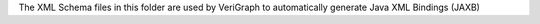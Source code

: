 .. This work is licensed under a Creative Commons Attribution 4.0 International License.
.. http://creativecommons.org/licenses/by/4.0
The XML Schema files in this folder are used by VeriGraph to
automatically generate Java XML Bindings (JAXB)
